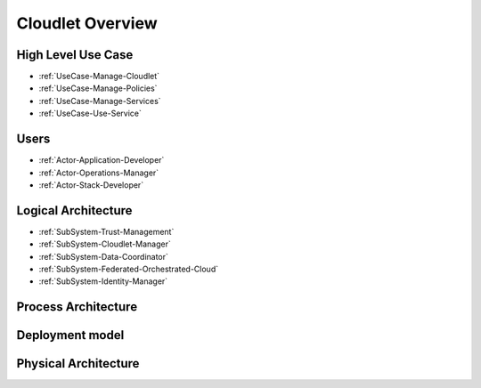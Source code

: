 .. _Home:

Cloudlet Overview
=================


High Level Use Case
-------------------

* :ref:`UseCase-Manage-Cloudlet`
* :ref:`UseCase-Manage-Policies`
* :ref:`UseCase-Manage-Services`
* :ref:`UseCase-Use-Service`

.. image:: UseCases/UseCases.png

Users
-----

* :ref:`Actor-Application-Developer`
* :ref:`Actor-Operations-Manager`
* :ref:`Actor-Stack-Developer`

Logical Architecture
--------------------

.. image:: Architecture.png

* :ref:`SubSystem-Trust-Management`
* :ref:`SubSystem-Cloudlet-Manager`
* :ref:`SubSystem-Data-Coordinator`
* :ref:`SubSystem-Federated-Orchestrated-Cloud`
* :ref:`SubSystem-Identity-Manager`

Process Architecture
--------------------

.. image:: Solution/Process.png

Deployment model
----------------

.. image:: Solution/Deployment.png

Physical Architecture
---------------------

.. image:: Solution/Physical.png

